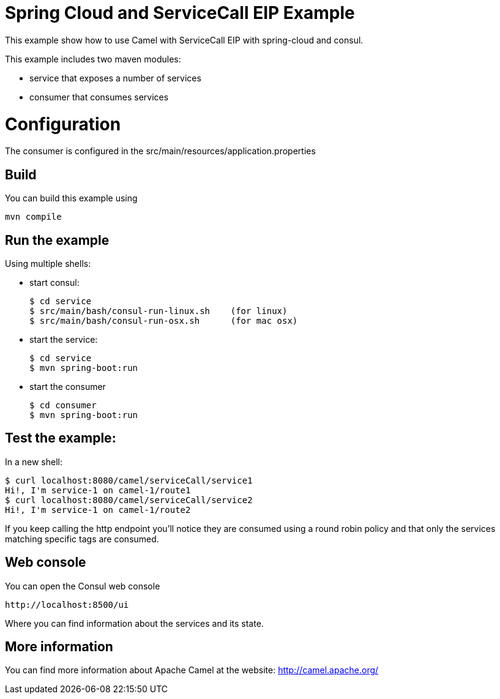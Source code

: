 # Spring Cloud and ServiceCall EIP Example

This example show how to use Camel with ServiceCall EIP with spring-cloud and consul.

This example includes two maven modules:

 - service that exposes a number of services
 - consumer that consumes services

= Configuration

The consumer is configured in the src/main/resources/application.properties

== Build

You can build this example using

    mvn compile

== Run the example

Using multiple shells:

 - start consul:

  $ cd service
  $ src/main/bash/consul-run-linux.sh    (for linux)
  $ src/main/bash/consul-run-osx.sh      (for mac osx)

 - start the service:

  $ cd service
  $ mvn spring-boot:run

  - start the consumer

  $ cd consumer
  $ mvn spring-boot:run

== Test the example:

In a new shell:

  $ curl localhost:8080/camel/serviceCall/service1
  Hi!, I'm service-1 on camel-1/route1
  $ curl localhost:8080/camel/serviceCall/service2
  Hi!, I'm service-1 on camel-1/route2

If you keep calling the http endpoint you'll notice they are consumed using a round robin policy and that only the services matching specific tags are consumed.

== Web console

You can open the Consul web console

     http://localhost:8500/ui

Where you can find information about the services and its state.

== More information

You can find more information about Apache Camel at the website: http://camel.apache.org/

